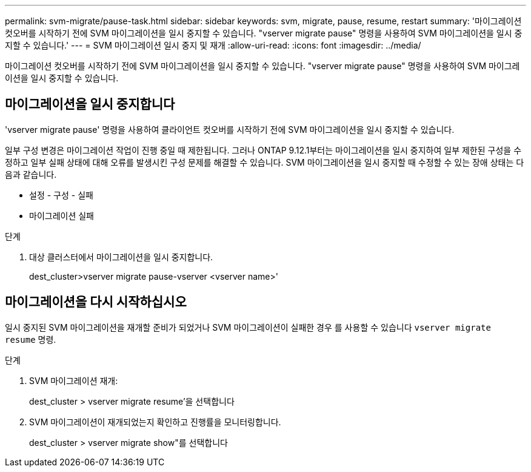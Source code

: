 ---
permalink: svm-migrate/pause-task.html 
sidebar: sidebar 
keywords: svm, migrate, pause, resume, restart 
summary: '마이그레이션 컷오버를 시작하기 전에 SVM 마이그레이션을 일시 중지할 수 있습니다. "vserver migrate pause" 명령을 사용하여 SVM 마이그레이션을 일시 중지할 수 있습니다.' 
---
= SVM 마이그레이션 일시 중지 및 재개
:allow-uri-read: 
:icons: font
:imagesdir: ../media/


[role="lead"]
마이그레이션 컷오버를 시작하기 전에 SVM 마이그레이션을 일시 중지할 수 있습니다. "vserver migrate pause" 명령을 사용하여 SVM 마이그레이션을 일시 중지할 수 있습니다.



== 마이그레이션을 일시 중지합니다

'vserver migrate pause' 명령을 사용하여 클라이언트 컷오버를 시작하기 전에 SVM 마이그레이션을 일시 중지할 수 있습니다.

일부 구성 변경은 마이그레이션 작업이 진행 중일 때 제한됩니다. 그러나 ONTAP 9.12.1부터는 마이그레이션을 일시 중지하여 일부 제한된 구성을 수정하고 일부 실패 상태에 대해 오류를 발생시킨 구성 문제를 해결할 수 있습니다. SVM 마이그레이션을 일시 중지할 때 수정할 수 있는 장애 상태는 다음과 같습니다.

* 설정 - 구성 - 실패
* 마이그레이션 실패


.단계
. 대상 클러스터에서 마이그레이션을 일시 중지합니다.
+
dest_cluster>vserver migrate pause-vserver <vserver name>'





== 마이그레이션을 다시 시작하십시오

일시 중지된 SVM 마이그레이션을 재개할 준비가 되었거나 SVM 마이그레이션이 실패한 경우 를 사용할 수 있습니다 `vserver migrate resume` 명령.

.단계
. SVM 마이그레이션 재개:
+
dest_cluster > vserver migrate resume'을 선택합니다

. SVM 마이그레이션이 재개되었는지 확인하고 진행률을 모니터링합니다.
+
dest_cluster > vserver migrate show"를 선택합니다


